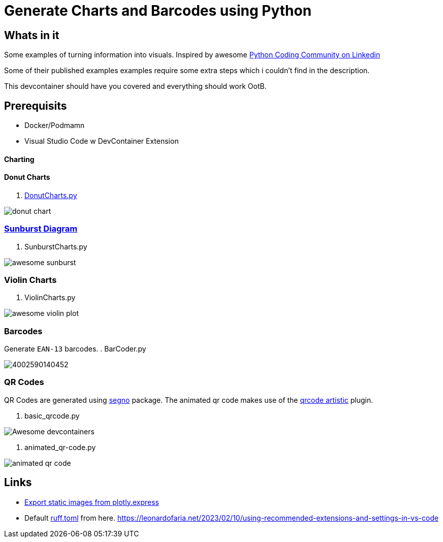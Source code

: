 = Generate Charts and Barcodes using Python

== Whats in it
Some examples of turning information into visuals.
Inspired by awesome  https://www.linkedin.com/company/pythonclcoding/posts/[Python Coding Community on Linkedin]

Some of their published examples examples require some extra steps which i couldn't find in the description.  

This devcontainer should have you covered and everything should work OotB.


== Prerequisits
- Docker/Podmamn
- Visual Studio Code w DevContainer Extension


==== Charting

==== Donut Charts
. file://./DonutCharts.py[DonutCharts.py]

image::images/donut_chart.png[]

=== https://www.linkedin.com/posts/pythonclcoding_sunburst-chart-in-python-httpslnkdin-activity-7269372257771114496-06Nu[Sunburst Diagram]

. SunburstCharts.py

image::images/awesome_sunburst.png[]

=== Violin Charts

. ViolinCharts.py

image::images/awesome_violin_plot.png[]


=== Barcodes
Generate `EAN-13` barcodes.
. BarCoder.py

image::images/4002590140452.png[]

=== QR Codes
QR Codes are generated using https://segno.readthedocs.io/en/latest/[segno] package. The animated qr code makes use of the https://pypi.org/project/qrcode-artistic/[qrcode artistic] plugin.

. basic_qrcode.py

image::images/qr_devContainers.png['Awesome devcontainers']

. animated_qr-code.py

image::images/animated_qr_code.gif[]


== Links
* https://plotly.com/python/getting-started/#static-image-export[Export static images from plotly.express]
* Default https://docs.astral.sh/ruff/configuration/#__tabbed_1_2[ruff.toml] from here.
https://leonardofaria.net/2023/02/10/using-recommended-extensions-and-settings-in-vs-code
